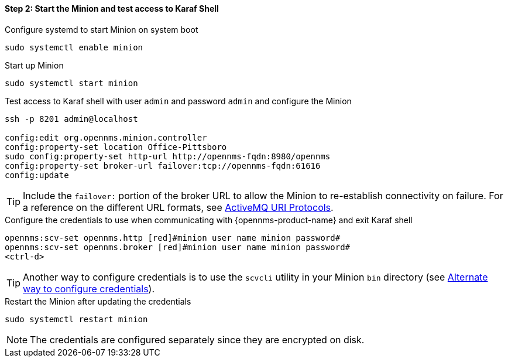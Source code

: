 
==== Step 2: Start the Minion and test access to Karaf Shell

.Configure systemd to start Minion on system boot
[source, shell]
----
sudo systemctl enable minion
----

.Start up Minion
[source, shell]
----
sudo systemctl start minion
----

.Test access to Karaf shell with user `admin` and password `admin` and configure the Minion
[source, shell]
----
ssh -p 8201 admin@localhost

config:edit org.opennms.minion.controller
config:property-set location Office-Pittsboro
sudo config:property-set http-url http://opennms-fqdn:8980/opennms
config:property-set broker-url failover:tcp://opennms-fqdn:61616
config:update
----

TIP: Include the `failover:` portion of the broker URL to allow the Minion to re-establish connectivity on failure.
     For a reference on the different URL formats, see http://activemq.apache.org/uri-protocols.html[ActiveMQ URI Protocols].

.Configure the credentials to use when communicating with {opennms-product-name} and exit Karaf shell
[source]
----
opennms:scv-set opennms.http [red]#minion user name minion password#
opennms:scv-set opennms.broker [red]#minion user name minion password#
<ctrl-d>
----

TIP: Another way to configure credentials is to use the `scvcli` utility in your Minion `bin` directory (see xref:credentials-alternate[Alternate way to configure credentials]).

.Restart the Minion after updating the credentials
[source]
----
sudo systemctl restart minion
----

NOTE: The credentials are configured separately since they are encrypted on disk.
